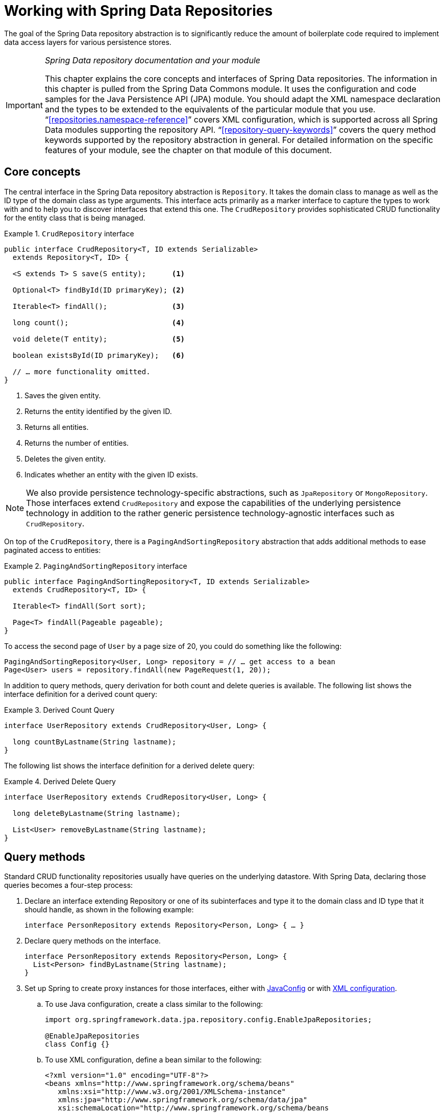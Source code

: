 :spring-framework-docs: http://docs.spring.io/spring/docs/{springVersion}/spring-framework-reference
:spring-framework-javadoc: https://docs.spring.io/spring/docs/{springVersion}/javadoc-api

[[repositories]]
= Working with Spring Data Repositories

The goal of the Spring Data repository abstraction is to significantly reduce the amount of boilerplate code required to implement data access layers for various persistence stores.

[IMPORTANT]
====
_Spring Data repository documentation and your module_

This chapter explains the core concepts and interfaces of Spring Data repositories. The information in this chapter is pulled from the Spring Data Commons module. It uses the configuration and code samples for the Java Persistence API (JPA) module. You should adapt the XML namespace declaration and the types to be extended to the equivalents of the particular module that you use. "`<<repositories.namespace-reference>>`" covers XML configuration, which is supported across all Spring Data modules supporting the repository API. "`<<repository-query-keywords>>`" covers the query method keywords supported by the repository abstraction in general. For detailed information on the specific features of your module, see the chapter on that module of this document.
====

[[repositories.core-concepts]]
== Core concepts
The central interface in the Spring Data repository abstraction is `Repository`. It takes the domain class to manage as well as the ID type of the domain class as type arguments. This interface acts primarily as a marker interface to capture the types to work with and to help you to discover interfaces that extend this one. The `CrudRepository` provides sophisticated CRUD functionality for the entity class that is being managed.

[[repositories.repository]]
.`CrudRepository` interface
====
[source, java]
----
public interface CrudRepository<T, ID extends Serializable>
  extends Repository<T, ID> {

  <S extends T> S save(S entity);      <1>

  Optional<T> findById(ID primaryKey); <2>

  Iterable<T> findAll();               <3>

  long count();                        <4>

  void delete(T entity);               <5>

  boolean existsById(ID primaryKey);   <6>

  // … more functionality omitted.
}
----
<1> Saves the given entity.
<2> Returns the entity identified by the given ID.
<3> Returns all entities.
<4> Returns the number of entities.
<5> Deletes the given entity.
<6> Indicates whether an entity with the given ID exists.
====

NOTE: We also provide persistence technology-specific abstractions, such as `JpaRepository` or `MongoRepository`. Those interfaces extend `CrudRepository` and expose the capabilities of the underlying persistence technology in addition to the rather generic persistence technology-agnostic interfaces such as `CrudRepository`.

On top of the `CrudRepository`, there is a `PagingAndSortingRepository` abstraction that adds additional methods to ease paginated access to entities:

.`PagingAndSortingRepository` interface
====
[source, java]
----
public interface PagingAndSortingRepository<T, ID extends Serializable>
  extends CrudRepository<T, ID> {

  Iterable<T> findAll(Sort sort);

  Page<T> findAll(Pageable pageable);
}
----
====

To access the second page of `User` by a page size of 20, you could do something like the following:

[source, java]
----
PagingAndSortingRepository<User, Long> repository = // … get access to a bean
Page<User> users = repository.findAll(new PageRequest(1, 20));
----

In addition to query methods, query derivation for both count and delete queries is available. The following list shows the interface definition for a derived count query:

.Derived Count Query
====
[source, java]
----
interface UserRepository extends CrudRepository<User, Long> {

  long countByLastname(String lastname);
}
----
====

The following list shows the interface definition for a derived delete query:

.Derived Delete Query
====
[source, java]
----
interface UserRepository extends CrudRepository<User, Long> {

  long deleteByLastname(String lastname);

  List<User> removeByLastname(String lastname);
}
----
====

[[repositories.query-methods]]
== Query methods

Standard CRUD functionality repositories usually have queries on the underlying datastore. With Spring Data, declaring those queries becomes a four-step process:

. Declare an interface extending Repository or one of its subinterfaces and type it to the domain class and ID type that it should handle, as shown in the following example:
+

[source, java]
----
interface PersonRepository extends Repository<Person, Long> { … }
----

. Declare query methods on the interface.
+

[source, java]
----
interface PersonRepository extends Repository<Person, Long> {
  List<Person> findByLastname(String lastname);
}
----

. Set up Spring to create proxy instances for those interfaces, either with <<repositories.create-instances.java-config,JavaConfig>> or with <<repositories.create-instances,XML configuration>>.

.. To use Java configuration, create a class similar to the following:
+

[source, java]
----
import org.springframework.data.jpa.repository.config.EnableJpaRepositories;

@EnableJpaRepositories
class Config {}
----


.. To use XML configuration, define a bean similar to the following:
+

[source, xml]
----
<?xml version="1.0" encoding="UTF-8"?>
<beans xmlns="http://www.springframework.org/schema/beans"
   xmlns:xsi="http://www.w3.org/2001/XMLSchema-instance"
   xmlns:jpa="http://www.springframework.org/schema/data/jpa"
   xsi:schemaLocation="http://www.springframework.org/schema/beans
     http://www.springframework.org/schema/beans/spring-beans.xsd
     http://www.springframework.org/schema/data/jpa
     http://www.springframework.org/schema/data/jpa/spring-jpa.xsd">

   <jpa:repositories base-package="com.acme.repositories"/>

</beans>
----

+
The JPA namespace is used in this example. If you use the repository abstraction for any other store, you need to change this to the appropriate namespace declaration of your store module. In other words, you should exchange `jpa` in favor of, for example, `mongodb`.
+
Also, note that the JavaConfig variant does not configure a package explicitly, because the package of the annotated class is used by default. To customize the package to scan, use one of the `basePackage…` attributes of the data-store-specific repository's `@Enable…`-annotation.

. Inject the repository instance and use it, as shown in the following example:
+

[source, java]
----
class SomeClient {

  private final PersonRepository repository;

  SomeClient(PersonRepository repository) {
    this.repository = repository;
  }

  void doSomething() {
    List<Person> persons = repository.findByLastname("Matthews");
  }
}
----

The sections that follow explain each step in detail:

* <<repositories.definition>>
* <<repositories.query-methods.details>>
* <<repositories.create-instances>>
* <<repositories.custom-implementations>>

[[repositories.definition]]
== Defining Repository Interfaces

First, define a domain class-specific repository interface. The interface must extend `Repository` and be typed to the domain class and an ID type. If you want to expose CRUD methods for that domain type, extend `CrudRepository` instead of `Repository`.

[[repositories.definition-tuning]]
=== Fine-tuning Repository Definition

Typically, your repository interface extends `Repository`, `CrudRepository`, or `PagingAndSortingRepository`. Alternatively, if you do not want to extend Spring Data interfaces, you can also annotate your repository interface with `@RepositoryDefinition`. Extending `CrudRepository` exposes a complete set of methods to manipulate your entities. If you prefer to be selective about the methods being exposed, copy the methods you want to expose from `CrudRepository` into your domain repository.

NOTE: Doing so lets you define your own abstractions on top of the provided Spring Data Repositories functionality.

The following example shows how to selectively expose CRUD methods (`findById` and `save`, in this case):

.Selectively exposing CRUD methods
====
[source, java]
----
@NoRepositoryBean
interface MyBaseRepository<T, ID extends Serializable> extends Repository<T, ID> {

  Optional<T> findById(ID id);

  <S extends T> S save(S entity);
}

interface UserRepository extends MyBaseRepository<User, Long> {
  User findByEmailAddress(EmailAddress emailAddress);
}
----
====

In the prior example, you defined a common base interface for all your domain repositories and exposed `findById(…)` as well as `save(…)`.These methods are routed into the base repository implementation of the store of your choice provided by Spring Data (for example, if you use JPA, the implementation is `SimpleJpaRepository`), because they match the method signatures in `CrudRepository`. So the `UserRepository` can now save users, find individual users by ID, and trigger a query to find `Users` by email address.

NOTE: The intermediate repository interface is annotated with `@NoRepositoryBean`. Make sure you add that annotation to all repository interfaces for which Spring Data should not create instances at runtime.

[[repositories.nullability]]
=== Null Handling of Repository Methods

As of Spring Data 2.0, repository CRUD methods that return an individual aggregate instance use Java 8's `Optional` to indicate the potential absence of a value.
Besides that, Spring Data supports returning the following wrapper types on query methods:

* `com.google.common.base.Optional`
* `scala.Option`
* `io.vavr.control.Option`
* `javaslang.control.Option` (deprecated as `javaslang` is deprecated)

Alternatively, query methods can choose not to use a wrapper type at all.
The absence of a query result is then indicated by returning `null`.
Repository methods returning collections, collection alternatives, wrappers, and streams are guaranteed never to return `null` but rather the corresponding empty representation.
See "`<<repository-query-return-types>>`" for details.

[[repositories.nullability.annotations]]
==== Nullability Annotations

You can express nullability constraints for repository methods by using link:{spring-framework-docs}/core.html#null-safety[Spring Framework's nullability annotations].
They provide a tooling-friendly approach and opt-in `null` checks during runtime, as follows:

* {spring-framework-javadoc}/org/springframework/lang/NonNullApi.html[`@NonNullApi`]: Used on the package level to declare that the default behavior for parameters and return values is to not accept or produce `null` values.
* {spring-framework-javadoc}/org/springframework/lang/NonNull.html[`@NonNull`]: Used on a parameter or return value that must not be `null`
 (not needed on a parameter and return value where `@NonNullApi` applies).
* {spring-framework-javadoc}/org/springframework/lang/Nullable.html[`@Nullable`]: Used on a parameter or return value that can be `null`.

Spring annotations are meta-annotated with https://jcp.org/en/jsr/detail?id=305[JSR 305] annotations (a dormant but widely spread JSR). JSR 305 meta-annotations let tooling vendors such as https://www.jetbrains.com/help/idea/nullable-and-notnull-annotations.html[IDEA], http://help.eclipse.org/oxygen/index.jsp?topic=/org.eclipse.jdt.doc.user/tasks/task-using_external_null_annotations.htm[Eclipse], and link:https://kotlinlang.org/docs/reference/java-interop.html#null-safety-and-platform-types[Kotlin] provide null-safety support in a generic way, without having to hard-code support for Spring annotations.
To enable runtime checking of nullability constraints for query methods, you need to activate non-nullability on the package level by using Spring’s `@NonNullApi` in `package-info.java`, as shown in the following example:

.Declaring Non-nullability in `package-info.java`
====
[source, java]
----
@org.springframework.lang.NonNullApi
package com.acme;
----
====

Once non-null defaulting is in place, repository query method invocations get validated at runtime for nullability constraints.
if a query execution result violates the defined constraint, an exception is thrown. This happens when the method would return `null` but is declared as non-nullable (the default with the annotation defined on the package the repository resides in).
If you want to opt-in to nullable results again, selectively use `@Nullable` on individual methods.
Using the result wrapper types mentioned at the start of this section continues to work as expected: An empty result is translated into the value that represents absence.

The following example shows a number of the techniques just described:

.Using different nullability constraints
====
[source, java]
----
package com.acme;                                                       <1>

import org.springframework.lang.Nullable;

interface UserRepository extends Repository<User, Long> {

  User getByEmailAddress(EmailAddress emailAddress);                    <2>

  @Nullable
  User findByEmailAddress(@Nullable EmailAddress emailAdress);          <3>

  Optional<User> findOptionalByEmailAddress(EmailAddress emailAddress); <4>
}
----
<1> The repository resides in a package (or sub-package) for which we have defined non-null behavior.
<2> Throws an `EmptyResultDataAccessException` when the query executed does not produce a result. Throws an `IllegalArgumentException` when the `emailAddress` handed to the method is `null`.
<3> Returns `null` when the query executed does not produce a result. Also accepts `null` as the value for `emailAddress`.
<4> Returns `Optional.empty()` when the query executed does not produce a result. Throws an `IllegalArgumentException` when the `emailAddress` handed to the method is `null`.
====

[[repositories.nullability.kotlin]]
==== Nullability in Kotlin-based Repositories

Kotlin has the definition of https://kotlinlang.org/docs/reference/null-safety.html[nullability constraints] baked into the language.
Kotlin code compiles to bytecode, which does not express nullability constraints through method signatures but rather through compiled-in metadata. Make sure to include the `kotlin-reflect` JAR in your project to enable introspection of Kotlin's nullability constraints.
Spring Data repositories use the language mechanism to define those constraints to apply the same runtime checks, as follows:

.Using nullability constraints on Kotlin repositories
====
[source, kotlin]
----
interface UserRepository : Repository<User, String> {

  fun findByUsername(username: String): User     <1>

  fun findByFirstname(firstname: String?): User? <2>
}
----
<1> The method defines both the parameter and the result as non-nullable (the Kotlin default). The Kotlin compiler rejects method invocations that pass `null` to the method. If the query execution yields an empty result, an `EmptyResultDataAccessException` is thrown.
<2> This method accepts `null` for the `firstname` parameter and returns `null` if the query execution does not produce a result.
====

[[repositories.multiple-modules]]
=== Using Repositories with Multiple Spring Data Modules

Using a unique Spring Data module in your application makes things simple, because all repository interfaces in the defined scope are bound to the Spring Data module. Sometimes, applications require using more than one Spring Data module. In such cases, a repository definition must distinguish between persistence technologies. When it detects multiple repository factories on the class path, Spring Data enters strict repository configuration mode. Strict configuration uses details on the repository or the domain class to decide about Spring Data module binding for a repository definition:

1. If the repository definition <<repositories.multiple-modules.types,extends the module-specific repository>>, then it is a valid candidate for the particular Spring Data module.
2. If the domain class is <<repositories.multiple-modules.annotations,annotated with the module-specific type annotation>>, then it is a valid candidate for the particular Spring Data module. Spring Data modules accept either third-party annotations (such as JPA's `@Entity`) or provide their own annotations (such as `@Document` for Spring Data MongoDB and Spring Data Elasticsearch).

The following example shows a repository that uses module-specific interfaces (JPA in this case):

[[repositories.multiple-modules.types]]
.Repository definitions using module-specific interfaces
====
[source, java]
----
interface MyRepository extends JpaRepository<User, Long> { }

@NoRepositoryBean
interface MyBaseRepository<T, ID extends Serializable> extends JpaRepository<T, ID> {
  …
}

interface UserRepository extends MyBaseRepository<User, Long> {
  …
}
----
`MyRepository` and `UserRepository` extend `JpaRepository` in their type hierarchy. They are valid candidates for the Spring Data JPA module.
====

The following example shows a repository that uses generic interfaces:

.Repository definitions using generic interfaces
====
[source, java]
----
interface AmbiguousRepository extends Repository<User, Long> {
 …
}

@NoRepositoryBean
interface MyBaseRepository<T, ID extends Serializable> extends CrudRepository<T, ID> {
  …
}

interface AmbiguousUserRepository extends MyBaseRepository<User, Long> {
  …
}
----
`AmbiguousRepository` and `AmbiguousUserRepository` extend only `Repository` and `CrudRepository` in their type hierarchy. While this is perfectly fine when using a unique Spring Data module, multiple modules cannot distinguish to which particular Spring Data these repositories should be bound.
====

The following example shows a repository that uses domain classes with annotations:

[[repositories.multiple-modules.annotations]]
.Repository definitions using domain classes with annotations
====
[source, java]
----
interface PersonRepository extends Repository<Person, Long> {
 …
}

@Entity
class Person {
  …
}

interface UserRepository extends Repository<User, Long> {
 …
}

@Document
class User {
  …
}
----
`PersonRepository` references `Person`, which is annotated with the JPA `@Entity` annotation, so this repository clearly belongs to Spring Data JPA. `UserRepository` references `User`, which is annotated with Spring Data MongoDB's `@Document` annotation.
====

The following bad example shows a repository that uses domain classes with mixed annotations:

.Repository definitions using domain classes with mixed annotations
====
[source, java]
----
interface JpaPersonRepository extends Repository<Person, Long> {
 …
}

interface MongoDBPersonRepository extends Repository<Person, Long> {
 …
}

@Entity
@Document
class Person {
  …
}
----
This example shows a domain class using both JPA and Spring Data MongoDB annotations. It defines two repositories, `JpaPersonRepository` and `MongoDBPersonRepository`. One is intended for JPA and the other for MongoDB usage. Spring Data is no longer able to tell the repositories apart, which leads to undefined behavior.
====

<<repositories.multiple-modules.types,Repository type details>> and <<repositories.multiple-modules.annotations,distinguishing domain class annotations>> are used for strict repository configuration to identify repository candidates for a particular Spring Data module. Using multiple persistence technology-specific annotations on the same domain type is possible and enables reuse of domain types across multiple persistence technologies. However, Spring Data can then no longer determine a unique module with which to bind the repository.

The last way to distinguish repositories is by scoping repository base packages. Base packages define the starting points for scanning for repository interface definitions, which implies having repository definitions located in the appropriate packages. By default, annotation-driven configuration uses the package of the configuration class. The <<repositories.create-instances.spring,base package in XML-based configuration>> is mandatory.

The following example shows annotation-driven configuration of base packages:

.Annotation-driven configuration of base packages
====
[source, java]
----
@EnableJpaRepositories(basePackages = "com.acme.repositories.jpa")
@EnableMongoRepositories(basePackages = "com.acme.repositories.mongo")
interface Configuration { }
----
====

[[repositories.query-methods.details]]
== Defining Query Methods

The repository proxy has two ways to derive a store-specific query from the method name:

* By deriving the query from the method name directly.
* By using a manually defined query.

Available options depend on the actual store. However, there must be a strategy that decides what actual query is created. The next section describes the available options.

[[repositories.query-methods.query-lookup-strategies]]
=== Query Lookup Strategies

The following strategies are available for the repository infrastructure to resolve the query. With XML configuration, you can configure the strategy at the namespace through the `query-lookup-strategy` attribute. For Java configuration, you can use the `queryLookupStrategy` attribute of the `Enable${store}Repositories` annotation. Some strategies may not be supported for particular datastores.

- `CREATE` attempts to construct a store-specific query from the query method name. The general approach is to remove a given set of well known prefixes from the method name and parse the rest of the method. You can read more about query construction in "`<<repositories.query-methods.query-creation>>`".

- `USE_DECLARED_QUERY` tries to find a declared query and throws an exception if cannot find one. The query can be defined by an annotation somewhere or declared by other means. Consult the documentation of the specific store to find available options for that store. If the repository infrastructure does not find a declared query for the method at bootstrap time, it fails.

- `CREATE_IF_NOT_FOUND` (default) combines `CREATE` and `USE_DECLARED_QUERY`. It looks up a declared query first, and, if no declared query is found, it creates a custom method name-based query. This is the default lookup strategy and, thus, is used if you do not configure anything explicitly. It allows quick query definition by method names but also custom-tuning of these queries by introducing declared queries as needed.

[[repositories.query-methods.query-creation]]
=== Query Creation

The query builder mechanism built into Spring Data repository infrastructure is useful for building constraining queries over entities of the repository. The mechanism strips the prefixes `find…By`, `read…By`, `query…By`, `count…By`, and `get…By` from the method and starts parsing the rest of it. The introducing clause can contain further expressions, such as a `Distinct` to set a distinct flag on the query to be created. However, the first `By` acts as delimiter to indicate the start of the actual criteria. At a very basic level, you can define conditions on entity properties and concatenate them with `And` and `Or`. The following example shows how to create a number of queries:

.Query creation from method names
====
[source, java]
----
interface PersonRepository extends Repository<User, Long> {

  List<Person> findByEmailAddressAndLastname(EmailAddress emailAddress, String lastname);

  // Enables the distinct flag for the query
  List<Person> findDistinctPeopleByLastnameOrFirstname(String lastname, String firstname);
  List<Person> findPeopleDistinctByLastnameOrFirstname(String lastname, String firstname);

  // Enabling ignoring case for an individual property
  List<Person> findByLastnameIgnoreCase(String lastname);
  // Enabling ignoring case for all suitable properties
  List<Person> findByLastnameAndFirstnameAllIgnoreCase(String lastname, String firstname);

  // Enabling static ORDER BY for a query
  List<Person> findByLastnameOrderByFirstnameAsc(String lastname);
  List<Person> findByLastnameOrderByFirstnameDesc(String lastname);
}
----
====

The actual result of parsing the method depends on the persistence store for which you create the query. However, there are some general things to notice:

- The expressions are usually property traversals combined with operators that can be concatenated. You can combine property expressions with `AND` and `OR`. You also get support for operators such as `Between`, `LessThan`, `GreaterThan`, and `Like` for the property expressions. The supported operators can vary by datastore, so consult the appropriate part of your reference documentation.

- The method parser supports setting an `IgnoreCase` flag for individual properties (for example, `findByLastnameIgnoreCase(…)`) or for all properties of a type that supports ignoring case (usually `String` instances -- for example, `findByLastnameAndFirstnameAllIgnoreCase(…)`). Whether ignoring cases is supported may vary by store, so consult the relevant sections in the reference documentation for the store-specific query method.

- You can apply static ordering by appending an `OrderBy` clause to the query method that references a property and by providing a sorting direction (`Asc` or `Desc`). To create a query method that supports dynamic sorting, see "`<<repositories.special-parameters>>`".

[[repositories.query-methods.query-property-expressions]]
=== Property Expressions

Property expressions can refer only to a direct property of the managed entity, as shown in the preceding example. At query creation time, you already make sure that the parsed property is a property of the managed domain class. However, you can also define constraints by traversing nested properties. Consider the following method signature:

[source, java]
----
List<Person> findByAddressZipCode(ZipCode zipCode);
----

Assume a `Person` has an `Address` with a `ZipCode`. In that case, the method creates the property traversal `x.address.zipCode`. The resolution algorithm starts by interpreting the entire part (`AddressZipCode`) as the property and checks the domain class for a property with that name (uncapitalized). If the algorithm succeeds, it uses that property. If not, the algorithm splits up the source at the camel case parts from the right side into a head and a tail and tries to find the corresponding property -- in our example, `AddressZip` and `Code`. If the algorithm finds a property with that head, it takes the tail and continues building the tree down from there, splitting the tail up in the way just described. If the first split does not match, the algorithm moves the split point to the left (`Address`, `ZipCode`) and continues.

Although this should work for most cases, it is possible for the algorithm to select the wrong property. Suppose the `Person` class has an `addressZip` property as well. The algorithm would match in the first split round already, choose the wrong property, and fail (as the type of `addressZip` probably has no `code` property).

To resolve this ambiguity you can use `\_` inside your method name to manually define traversal points. So our method name would be as follows:

[source, java]
----
List<Person> findByAddress_ZipCode(ZipCode zipCode);
----

Because we treat the underscore character as a reserved character, we strongly advise following standard Java naming conventions (that is, not using underscores in property names but using camel case instead).

[[repositories.special-parameters]]
=== Special parameter handling
To handle parameters in your query, define method parameters as already seen in the preceding examples. Besides that, the infrastructure recognizes certain specific types like `Pageable` and `Sort`, to apply pagination and sorting to your queries dynamically. The following example demonstrates these features:

.Using `Pageable`, `Slice`, and `Sort` in query methods
====
[source, java]
----
Page<User> findByLastname(String lastname, Pageable pageable);

Slice<User> findByLastname(String lastname, Pageable pageable);

List<User> findByLastname(String lastname, Sort sort);

List<User> findByLastname(String lastname, Pageable pageable);
----
====

The first method lets you pass an `org.springframework.data.domain.Pageable` instance to the query method to dynamically add paging to your statically defined query. A `Page` knows about the total number of elements and pages available. It does so by the infrastructure triggering a count query to calculate the overall number. As this might be expensive (depending on the store used), you can instead return a `Slice`. A `Slice` only knows about whether a next `Slice` is available, which might be sufficient when walking through a larger result set.

Sorting options are handled through the `Pageable` instance, too. If you only need sorting, add an `org.springframework.data.domain.Sort` parameter to your method. As you can see, returning a `List` is also possible. In this case, the additional metadata required to build the actual `Page` instance is not created (which, in turn, means that the additional count query that would have been necessary is not issued). Rather, it restricts the query to look up only the given range of entities.

NOTE: To find out how many pages you get for an entire query, you have to trigger an additional count query. By default, this query is derived from the query you actually trigger.

[[repositories.limit-query-result]]
=== Limiting Query Results

The results of query methods can be limited by using the `first` or `top` keywords, which can be used interchangeably. An optional numeric value can be appended to `top` or `first` to specify the maximum result size to be returned.
If the number is left out, a result size of 1 is assumed. The following example shows how to limit the query size:

.Limiting the result size of a query with `Top` and `First`
====
[source, java]
----
User findFirstByOrderByLastnameAsc();

User findTopByOrderByAgeDesc();

Page<User> queryFirst10ByLastname(String lastname, Pageable pageable);

Slice<User> findTop3ByLastname(String lastname, Pageable pageable);

List<User> findFirst10ByLastname(String lastname, Sort sort);

List<User> findTop10ByLastname(String lastname, Pageable pageable);
----
====

The limiting expressions also support the `Distinct` keyword. Also, for the queries limiting the result set to one instance, wrapping the result into with the `Optional` keyword is supported.

If pagination or slicing is applied to a limiting query pagination (and the calculation of the number of pages available), it is applied within the limited result.

NOTE: Limiting the results in combination with dynamic sorting by using a `Sort` parameter lets you express query methods for the 'K' smallest as well as for the 'K' biggest elements.

[[repositories.query-streaming]]
=== Streaming query results

The results of query methods can be processed incrementally by using a Java 8 `Stream<T>` as return type. Instead of wrapping the query results in a `Stream` data store, specific methods are used to perform the streaming, as shown in the following example:

.Stream the result of a query with Java 8 `Stream<T>`
====
[source, java]
----
@Query("select u from User u")
Stream<User> findAllByCustomQueryAndStream();

Stream<User> readAllByFirstnameNotNull();

@Query("select u from User u")
Stream<User> streamAllPaged(Pageable pageable);
----
====
NOTE: A `Stream` potentially wraps underlying data store-specific resources and must, therefore, be closed after usage. You can either manually close the `Stream` by using the `close()` method or by using a Java 7 `try-with-resources` block, as shown in the following example:

.Working with a `Stream<T>` result in a try-with-resources block
====
[source, java]
----
try (Stream<User> stream = repository.findAllByCustomQueryAndStream()) {
  stream.forEach(…);
}
----
====
NOTE: Not all Spring Data modules currently support `Stream<T>` as a return type.

[[repositories.query-async]]
=== Async query results

Repository queries can be run asynchronously by using link:{spring-framework-docs}/integration.html#scheduling[Spring's asynchronous method execution capability]. This means the method returns immediately upon invocation while the actual query execution occurs in a task that has been submitted to a Spring `TaskExecutor`. The following example shows a number of asynchronous queries:

====
[source, java]
----
@Async
Future<User> findByFirstname(String firstname);               <1>

@Async
CompletableFuture<User> findOneByFirstname(String firstname); <2>

@Async
ListenableFuture<User> findOneByLastname(String lastname);    <3>
----
<1> Use `java.util.concurrent.Future` as the return type.
<2> Use a Java 8 `java.util.concurrent.CompletableFuture` as the return type.
<3> Use a `org.springframework.util.concurrent.ListenableFuture` as the return type.
====

[[repositories.create-instances]]
== Creating Repository Instances
In this section, you create instances and bean definitions for the defined repository interfaces. One way to do so is by using the Spring namespace that is shipped with each Spring Data module that supports the repository mechanism, although we generally recommend using Java configuration.

[[repositories.create-instances.spring]]
=== XML configuration
Each Spring Data module includes a `repositories` element that lets you define a base package that Spring scans for you, as shown in the following example:

.Enabling Spring Data repositories via XML
====
[source, xml]
----
<?xml version="1.0" encoding="UTF-8"?>
<beans:beans xmlns:beans="http://www.springframework.org/schema/beans"
  xmlns:xsi="http://www.w3.org/2001/XMLSchema-instance"
  xmlns="http://www.springframework.org/schema/data/jpa"
  xsi:schemaLocation="http://www.springframework.org/schema/beans
    http://www.springframework.org/schema/beans/spring-beans.xsd
    http://www.springframework.org/schema/data/jpa
    http://www.springframework.org/schema/data/jpa/spring-jpa.xsd">

  <repositories base-package="com.acme.repositories" />

</beans:beans>
----
====

In the preceding example, Spring is instructed to scan `com.acme.repositories` and all its sub-packages for interfaces extending `Repository` or one of its sub-interfaces. For each interface found, the infrastructure registers the persistence technology-specific `FactoryBean` to create the appropriate proxies that handle invocations of the query methods. Each bean is registered under a bean name that is derived from the interface name, so an interface of `UserRepository` would be registered under `userRepository`. The `base-package` attribute allows wildcards so that you can define a pattern of scanned packages.

==== Using filters
By default, the infrastructure picks up every interface extending the persistence technology-specific `Repository` sub-interface located under the configured base package and creates a bean instance for it. However, you might want more fine-grained control over which interfaces have bean instances created for them. To do so, use `<include-filter />` and `<exclude-filter />` elements inside the `<repositories />` element. The semantics are exactly equivalent to the elements in Spring's context namespace. For details, see the link:{spring-framework-docs}/core.html#beans-scanning-filters[Spring reference documentation] for these elements.

For example, to exclude certain interfaces from instantiation as repository beans, you could use the following configuration:

.Using exclude-filter element
====
[source, xml]
----
<repositories base-package="com.acme.repositories">
  <context:exclude-filter type="regex" expression=".*SomeRepository" />
</repositories>
----
====

The preceding example excludes all interfaces ending in `SomeRepository` from being instantiated.

[[repositories.create-instances.java-config]]
=== JavaConfig
The repository infrastructure can also be triggered by using a store-specific `@Enable${store}Repositories` annotation on a JavaConfig class. For an introduction into Java-based configuration of the Spring container, see link:{spring-framework-docs}/core.html#beans-java[JavaConfig in the Spring reference documentation].

A sample configuration to enable Spring Data repositories resembles the following:

.Sample annotation based repository configuration
====
[source, java]
----
@Configuration
@EnableJpaRepositories("com.acme.repositories")
class ApplicationConfiguration {

  @Bean
  EntityManagerFactory entityManagerFactory() {
    // …
  }
}
----
====

NOTE: The preceding example uses the JPA-specific annotation, which you would change according to the store module you actually use. The same applies to the definition of the `EntityManagerFactory` bean. See the sections covering the store-specific configuration.

[[repositories.create-instances.standalone]]
=== Standalone usage
You can also use the repository infrastructure outside of a Spring container -- for example, in CDI environments. You still need some Spring libraries in your classpath, but, generally, you can set up repositories programmatically as well. The Spring Data modules that provide repository support ship a persistence technology-specific `RepositoryFactory` that you can use as follows:

.Standalone usage of repository factory
====
[source, java]
----
RepositoryFactorySupport factory = … // Instantiate factory here
UserRepository repository = factory.getRepository(UserRepository.class);
----
====

[[repositories.custom-implementations]]
== Custom Implementations for Spring Data Repositories
This section covers repository customization and how fragments form a composite repository.

When a query method requires a different behavior or cannot be implemented by query derivation, then it is necessary to provide a custom implementation. Spring Data repositories let you provide custom repository code and integrate it with generic CRUD abstraction and query method functionality.

[[repositories.single-repository-behavior]]
=== Customizing Individual Repositories
To enrich a repository with custom functionality, you must first define a fragment interface and an implementation for the custom functionality, as shown in the following example:

.Interface for custom repository functionality
====
[source, java]
----
interface CustomizedUserRepository {
  void someCustomMethod(User user);
}
----
====

Then you can let your repository interface additionally extend from the fragment interface, as shown in the following example:

.Implementation of custom repository functionality
====
[source, java]
----
class CustomizedUserRepositoryImpl implements CustomizedUserRepository {

  public void someCustomMethod(User user) {
    // Your custom implementation
  }
}
----
====

NOTE: The most important part of the class name that corresponds to the fragment interface is the `Impl` postfix.

The implementation itself does not depend on Spring Data and can be a regular Spring bean. Consequently, you can use standard dependency injection behavior to inject references to other beans (such as a `JdbcTemplate`), take part in aspects, and so on.

You can let your repository interface extend the fragment interface, as shown in the following example:

.Changes to your repository interface
====
[source, java]
----
interface UserRepository extends CrudRepository<User, Long>, CustomizedUserRepository {

  // Declare query methods here
}
----
====

Extending the fragment interface with your repository interface combines the CRUD and custom functionality and makes it available to clients.

Spring Data repositories are implemented by using fragments that form a repository composition. Fragments are the base repository, functional aspects (such as <<core.extensions.querydsl,QueryDsl>>), and custom interfaces along with their implementation. Each time you add an interface to your repository interface, you enhance the composition by adding a fragment. The base repository and repository aspect implementations are provided by each Spring Data module.

The following example shows custom interfaces and their implementations:

.Fragments with their implementations
====
[source, java]
----
interface HumanRepository {
  void someHumanMethod(User user);
}

class HumanRepositoryImpl implements HumanRepository {

  public void someHumanMethod(User user) {
    // Your custom implementation
  }
}

interface EmployeeRepository {

  void someEmployeeMethod(User user);

  User anotherEmployeeMethod(User user);
}

class ContactRepositoryImpl implements ContactRepository {

  public void someContactMethod(User user) {
    // Your custom implementation
  }

  public User anotherContactMethod(User user) {
    // Your custom implementation
  }
}
----
====

// TODO Did you mean to have EmployeeRepositoryImpl after EmployeeRepository? ContactRepositoryImpl comes as a surprise.

The following example shows the interface for a custom repository that extends `CrudRepository`:

.Changes to your repository interface
====
[source, java]
----
interface UserRepository extends CrudRepository<User, Long>, HumanRepository, ContactRepository {

  // Declare query methods here
}
----
====

Repositories may be composed of multiple custom implementations that are imported in the order of their declaration. Custom implementations have a higher priority than the base implementation and repository aspects. This ordering lets you override base repository and aspect methods and resolves ambiguity if two fragments contribute the same method signature. Repository fragments are not limited to use in a single repository interface. Multiple repositories may use a fragment interface, letting you reuse customizations across different repositories.

The following example shows a repository fragment and its implementation:

.Fragments overriding `save(…)`
====
[source, java]
----
interface CustomizedSave<T> {
  <S extends T> S save(S entity);
}

class CustomizedSaveImpl<T> implements CustomizedSave<T> {

  public <S extends T> S save(S entity) {
    // Your custom implementation
  }
}
----
====

The following example shows a repository that uses the preceding repository fragment:

.Customized repository interfaces
====
[source, java]
----
interface UserRepository extends CrudRepository<User, Long>, CustomizedSave<User> {
}

interface PersonRepository extends CrudRepository<Person, Long>, CustomizedSave<Person> {
}
----
====

==== Configuration
If you use namespace configuration, the repository infrastructure tries to autodetect custom implementation fragments by scanning for classes below the package in which it found a repository. These classes need to follow the naming convention of appending the namespace element's `repository-impl-postfix` attribute to the fragment interface name. This postfix defaults to `Impl`. The following example shows a repository that uses the default postfix and a repository that sets a custom value for the postfix:

.Configuration example
====
[source, xml]
----
<repositories base-package="com.acme.repository" />

<repositories base-package="com.acme.repository" repository-impl-postfix="MyPostfix" />
----
====

The first configuration in the preceding example tries to look up a class called `com.acme.repository.CustomizedUserRepositoryImpl` to act as a custom repository implementation. The second example tries to lookup `com.acme.repository.CustomizedUserRepositoryMyPostfix`.

[[repositories.single-repository-behaviour.ambiguity]]
===== Resolution of Ambiguity

If multiple implementations with matching class names are found in different packages, Spring Data uses the bean names to identify which one to use.

Given the following two custom implementations for the `CustomizedUserRepository` shown earlier, the first implementation is used.
Its bean name is `customizedUserRepositoryImpl`, which matches that of the fragment interface (`CustomizedUserRepository`) plus the postfix `Impl`.

.Resolution of amibiguous implementations
====
[source, java]
----
package com.acme.impl.one;

class CustomizedUserRepositoryImpl implements CustomizedUserRepository {

  // Your custom implementation
}
----
[source, java]
----
package com.acme.impl.two;

@Component("specialCustomImpl")
class CustomizedUserRepositoryImpl implements CustomizedUserRepository {

  // Your custom implementation
}
----
====

If you annotate the `UserRepository` interface with `@Component("specialCustom")`, the bean name plus `Impl` then matches the one defined for the repository implementation in `com.acme.impl.two`, and it is used instead of the first one.

[[repositories.manual-wiring]]
===== Manual Wiring

If your custom implementation uses annotation-based configuration and autowiring only, the preceding approach shown works well, because it is treated as any other Spring bean. If your implementation fragment bean needs special wiring, you can declare the bean and name it according to the conventions described in the <<repositories.single-repository-behaviour.ambiguity,preceding section>>. The infrastructure then refers to the manually defined bean definition by name instead of creating one itself. The following example shows how to manually wire a custom implementation:

.Manual wiring of custom implementations
====
[source, xml]
----
<repositories base-package="com.acme.repository" />

<beans:bean id="userRepositoryImpl" class="…">
  <!-- further configuration -->
</beans:bean>
----
====

[[repositories.customize-base-repository]]
=== Customize the Base Repository

The approach described in the <<repositories.manual-wiring,preceding section>> requires customization of each repository interfaces when you want to customize the base repository behavior so that all repositories are affected. To instead change behavior for all repositories, you can create an implementation that extends the persistence technology-specific repository base class. This class then acts as a custom base class for the repository proxies, as shown in the following example:

.Custom repository base class
====
[source, java]
----
class MyRepositoryImpl<T, ID extends Serializable>
  extends SimpleJpaRepository<T, ID> {

  private final EntityManager entityManager;

  MyRepositoryImpl(JpaEntityInformation entityInformation,
                          EntityManager entityManager) {
    super(entityInformation, entityManager);

    // Keep the EntityManager around to used from the newly introduced methods.
    this.entityManager = entityManager;
  }

  @Transactional
  public <S extends T> S save(S entity) {
    // implementation goes here
  }
}
----
====

CAUTION: The class needs to have a constructor of the super class which the store-specific repository factory implementation uses. If the repository base class has multiple constructors, override the one taking an `EntityInformation` plus a store specific infrastructure object (such as an `EntityManager` or a template class).

The final step is to make the Spring Data infrastructure aware of the customized repository base class. In Java configuration, you can do so by using the `repositoryBaseClass` attribute of the `@Enable…Repositories` annotation, as shown in the following example:

.Configuring a custom repository base class using JavaConfig
====
[source, java]
----
@Configuration
@EnableJpaRepositories(repositoryBaseClass = MyRepositoryImpl.class)
class ApplicationConfiguration { … }
----
====

A corresponding attribute is available in the XML namespace, as shown in the following example:

.Configuring a custom repository base class using XML
====
[source, xml]
----
<repositories base-package="com.acme.repository"
     base-class="….MyRepositoryImpl" />
----
====

[[core.domain-events]]
== Publishing Events from Aggregate Roots

Entities managed by repositories are aggregate roots.
In a Domain-Driven Design application, these aggregate roots usually publish domain events.
Spring Data provides an annotation called `@DomainEvents` that you can use on a method of your aggregate root to make that publication as easy as possible, as shown in the following example:

.Exposing domain events from an aggregate root
====
[source, java]
----
class AnAggregateRoot {

    @DomainEvents <1>
    Collection<Object> domainEvents() {
        // … return events you want to get published here
    }

    @AfterDomainEventPublication <2>
    void callbackMethod() {
       // … potentially clean up domain events list
    }
}
----
<1> The method using `@DomainEvents` can return either a single event instance or a collection of events. It must not take any arguments.
<2> After all events have been published, we have a method annotated with `@AfterDomainEventPublication`. It can be used to potentially clean the list of events to be published (among other uses).
====

The methods are called every time one of a Spring Data repository's `save(…)` methods is called.

[[core.extensions]]
== Spring Data Extensions

This section documents a set of Spring Data extensions that enable Spring Data usage in a variety of contexts. Currently, most of the integration is targeted towards Spring MVC.

[[core.extensions.querydsl]]
=== Querydsl Extension

http://www.querydsl.com/[Querydsl] is a framework that enables the construction of statically typed SQL-like queries through its fluent API.

Several Spring Data modules offer integration with Querydsl through `QuerydslPredicateExecutor`, as shown in the following example:

.QuerydslPredicateExecutor interface
====
[source, java]
----
public interface QuerydslPredicateExecutor<T> {

  Optional<T> findById(Predicate predicate);  <1>

  Iterable<T> findAll(Predicate predicate);   <2>

  long count(Predicate predicate);            <3>

  boolean exists(Predicate predicate);        <4>

  // … more functionality omitted.
}
----
<1> Finds and returns a single entity matching the `Predicate`.
<2> Finds and returns all entities matching the `Predicate`.
<3> Returns the number of entities matching the `Predicate`.
<4> Returns whether an entity that matches the `Predicate` exists.
====

To make use of Querydsl support, extend `QuerydslPredicateExecutor` on your repository interface, as shown in the following example

.Querydsl integration on repositories
====
[source, java]
----
interface UserRepository extends CrudRepository<User, Long>, QuerydslPredicateExecutor<User> {

}
----
====

The preceding example lets you write typesafe queries using Querydsl `Predicate` instances, as shown in the following example:

[source, java]
----
Predicate predicate = user.firstname.equalsIgnoreCase("dave")
	.and(user.lastname.startsWithIgnoreCase("mathews"));

userRepository.findAll(predicate);
----

[[core.web]]
=== Web support

NOTE: This section contains the documentation for the Spring Data web support as it is implemented in the current (and later) versions of Spring Data Commons. As the newly introduced support changes many things, we kept the documentation of the former behavior in <<web.legacy>>.

Spring Data modules that support the repository programming model ship with a variety of web support. The web related components require Spring MVC JARs to be on the classpath. Some of them even provide integration with https://github.com/SpringSource/spring-hateoas[Spring HATEOAS]. In general, the integration support is enabled by using the `@EnableSpringDataWebSupport` annotation in your JavaConfig configuration class, as shown in the following example:

.Enabling Spring Data web support
====
[source, java]
----
@Configuration
@EnableWebMvc
@EnableSpringDataWebSupport
class WebConfiguration {}
----
====

The `@EnableSpringDataWebSupport` annotation registers a few components we will discuss in a bit. It will also detect Spring HATEOAS on the classpath and register integration components for it as well if present.

Alternatively, if you use XML configuration, register either `SpringDataWebConfiguration` or `HateoasAwareSpringDataWebConfiguration` as Spring beans, as shown in the following example (for `SpringDataWebConfiguration`):

.Enabling Spring Data web support in XML
====
[source, xml]
----
<bean class="org.springframework.data.web.config.SpringDataWebConfiguration" />

<!-- If you use Spring HATEOAS, register this one *instead* of the former -->
<bean class="org.springframework.data.web.config.HateoasAwareSpringDataWebConfiguration" />
----
====

[[core.web.basic]]
==== Basic Web Support
The configuration shown in the <<core.web,previous section>> registers a few basic components:

- A <<core.web.basic.domain-class-converter>> to let Spring MVC resolve instances of repository-managed domain classes from request parameters or path variables.
- <<core.web.basic.paging-and-sorting,`HandlerMethodArgumentResolver`>> implementations to let Spring MVC resolve `Pageable` and `Sort` instances from request parameters.

[[core.web.basic.domain-class-converter]]
===== `DomainClassConverter`
The `DomainClassConverter` lets you use domain types in your Spring MVC controller method signatures directly, so that you need not manually lookup the instances through the repository, as shown in the following example:

.A Spring MVC controller using domain types in method signatures
====
[source, java]
----
@Controller
@RequestMapping("/users")
class UserController {

  @RequestMapping("/{id}")
  String showUserForm(@PathVariable("id") User user, Model model) {

    model.addAttribute("user", user);
    return "userForm";
  }
}
----
====

As you can see, the method receives a `User` instance directly, and no further lookup is necessary. The instance can be resolved by letting Spring MVC convert the path variable into the `id` type of the domain class first and eventually access the instance through calling `findById(…)` on the repository instance registered for the domain type.

NOTE: Currently, the repository has to implement `CrudRepository` to be eligible to be discovered for conversion.

[[core.web.basic.paging-and-sorting]]
===== HandlerMethodArgumentResolvers for Pageable and Sort
The configuration snippet shown in the <<core.web.basic.domain-class-converter,previous section>> also registers a `PageableHandlerMethodArgumentResolver` as well as an instance of `SortHandlerMethodArgumentResolver`. The registration enables `Pageable` and `Sort` as valid controller method arguments, as shown in the following example:

.Using Pageable as controller method argument
====
[source, java]
----
@Controller
@RequestMapping("/users")
class UserController {

  private final UserRepository repository;

  UserController(UserRepository repository) {
    this.repository = repository;
  }

  @RequestMapping
  String showUsers(Model model, Pageable pageable) {

    model.addAttribute("users", repository.findAll(pageable));
    return "users";
  }
}
----
====

The preceding method signature causes Spring MVC try to derive a `Pageable` instance from the request parameters by using the following default configuration:

.Request parameters evaluated for `Pageable` instances
[options = "autowidth"]
|===============
|`page`|Page you want to retrieve. 0-indexed and defaults to 0.
|`size`|Size of the page you want to retrieve. Defaults to 20.
|`sort`|Properties that should be sorted by in the format `property,property(,ASC\|DESC)`. Default sort direction is ascending. Use multiple `sort` parameters if you want to switch directions -- for example, `?sort=firstname&sort=lastname,asc`.
|===============

To customize this behavior, register a bean implementing the `PageableHandlerMethodArgumentResolverCustomizer` interface or the `SortHandlerMethodArgumentResolverCustomizer` interface, respectively. Its `customize()` method gets called, letting you change settings, as shown in the following example:

[source, java]
----
@Bean SortHandlerMethodArgumentResolverCustomizer sortCustomizer() {
    return s -> s.setPropertyDelimiter("<-->");
}
----

If setting the properties of an existing `MethodArgumentResolver` is not sufficient for your purpose, extend either `SpringDataWebConfiguration` or the HATEOAS-enabled equivalent, override the `pageableResolver()` or `sortResolver()` methods, and import your customized configuration file instead of using the `@Enable` annotation.

If you need multiple `Pageable` or `Sort` instances to be resolved from the request (for multiple tables, for example), you can use Spring's `@Qualifier` annotation to distinguish one from another. The request parameters then have to be prefixed with `${qualifier}_`. The followig example shows the resulting method signature:

[source, java]
----
String showUsers(Model model,
      @Qualifier("thing1") Pageable first,
      @Qualifier("thing2") Pageable second) { … }
----

you have to populate `thing1_page` and `thing2_page` and so on.

The default `Pageable` passed into the method is equivalent to a `new PageRequest(0, 20)` but can be customized by using the `@PageableDefault` annotation on the `Pageable` parameter.

[[core.web.pageables]]
==== Hypermedia Support for Pageables
Spring HATEOAS ships with a representation model class (`PagedResources`) that allows enriching the content of a `Page` instance with the necessary `Page` metadata as well as links to let the clients easily navigate the pages. The conversion of a Page to a `PagedResources` is done by an implementation of the Spring HATEOAS `ResourceAssembler` interface, called the `PagedResourcesAssembler`. The following example shows how to use a `PagedResourcesAssembler` as a controller method argument:

.Using a PagedResourcesAssembler as controller method argument
====
[source, java]
----
@Controller
class PersonController {

  @Autowired PersonRepository repository;

  @RequestMapping(value = "/persons", method = RequestMethod.GET)
  HttpEntity<PagedResources<Person>> persons(Pageable pageable,
    PagedResourcesAssembler assembler) {

    Page<Person> persons = repository.findAll(pageable);
    return new ResponseEntity<>(assembler.toResources(persons), HttpStatus.OK);
  }
}
----
====

Enabling the configuration as shown in the preceding example lets the `PagedResourcesAssembler` be used as a controller method argument. Calling `toResources(…)` on it has the following effects:

- The content of the `Page` becomes the content of the `PagedResources` instance.
- The `PagedResources` object gets a `PageMetadata` instance attached, and it is populated with information from the `Page` and the underlying `PageRequest`.
- The `PagedResources` may get `prev` and `next` links attached, depending on the page's state. The links point to the URI to which the method maps. The pagination parameters added to the method match the setup of the `PageableHandlerMethodArgumentResolver` to make sure the links can be resolved later.

Assume we have 30 Person instances in the database. You can now trigger a request (`GET http://localhost:8080/persons`) and see output similar to the following:

[source, javascript]
----
{ "links" : [ { "rel" : "next",
                "href" : "http://localhost:8080/persons?page=1&size=20 }
  ],
  "content" : [
     … // 20 Person instances rendered here
  ],
  "pageMetadata" : {
    "size" : 20,
    "totalElements" : 30,
    "totalPages" : 2,
    "number" : 0
  }
}
----

You see that the assembler produced the correct URI and also picked up the default configuration to resolve the parameters into a `Pageable` for an upcoming request. This means that, if you change that configuration, the links automatically adhere to the change. By default, the assembler points to the controller method it was invoked in, but that can be customized by handing in a custom `Link` to be used as base to build the pagination links, which overloads the `PagedResourcesAssembler.toResource(…)` method.

[[core.web.binding]]
==== Web Databinding Support

Spring Data projections (described in <<projections>>) can be used to bind incoming request payloads by either using http://goessner.net/articles/JsonPath/[JSONPath] expressions (requires https://github.com/json-path/JsonPath[Jayway JsonPath] or https://www.w3.org/TR/xpath-31/[XPath] expressions (requires https://xmlbeam.org/[XmlBeam]), as shown in the following example:

.HTTP payload binding using JSONPath or XPath expressions
====
[source, java]
----
@ProjectedPayload
public interface UserPayload {

  @XBRead("//firstname")
  @JsonPath("$..firstname")
  String getFirstname();

  @XBRead("/lastname")
  @JsonPath({ "$.lastname", "$.user.lastname" })
  String getLastname();
}
----
====

The type shown in the preceding example can be used as a Spring MVC handler method argument or by using `ParameterizedTypeReference` on one of ``RestTemplate``'s methods.
The preceding method declarations would try to find `firstname` anywhere in the given document.
The `lastname` XML lookup is performed on the top-level of the incoming document.
The JSON variant of that tries a top-level `lastname` first but also tries `lastname` nested in a `user` sub-document if the former does not return a value.
That way, changes in the structure of the source document can be mitigated easily without having clients calling the exposed methods (usually a drawback of class-based payload binding).

Nested projections are supported as described in <<projections>>.
If the method returns a complex, non-interface type, a Jackson `ObjectMapper` is used to map the final value.

For Spring MVC, the necessary converters are registered automatically as soon as `@EnableSpringDataWebSupport` is active and the required dependencies are available on the classpath.
For usage with `RestTemplate`, register a `ProjectingJackson2HttpMessageConverter` (JSON) or `XmlBeamHttpMessageConverter` manually.

For more information, see the https://github.com/spring-projects/spring-data-examples/tree/master/web/projection[web projection example] in the canonical https://github.com/spring-projects/spring-data-examples[Spring Data Examples repository].

[[core.web.type-safe]]
==== Querydsl Web Support

For those stores having http://www.querydsl.com/[QueryDSL] integration, it is possible to derive queries from the attributes contained in a `Request` query string.

Consider the following query string:

[source,text]
----
?firstname=Dave&lastname=Matthews
----

Given the `User` object from previous examples, a query string can be resolved to the following value by using the `QuerydslPredicateArgumentResolver`.

[source,text]
----
QUser.user.firstname.eq("Dave").and(QUser.user.lastname.eq("Matthews"))
----

NOTE: The feature is automatically enabled, along with `@EnableSpringDataWebSupport`, when Querydsl is found on the classpath.

Adding a `@QuerydslPredicate` to the method signature provides a ready-to-use `Predicate`, which can be run by using the `QuerydslPredicateExecutor`.

TIP: Type information is typically resolved from the method's return type. Since that information does not necessarily match the domain type, it might be a good idea to use the `root` attribute of `QuerydslPredicate`.

The following exampe shows how to use `@QuerydslPredicate` in a method signature:

====
[source,java]
----
@Controller
class UserController {

  @Autowired UserRepository repository;

  @RequestMapping(value = "/", method = RequestMethod.GET)
  String index(Model model, @QuerydslPredicate(root = User.class) Predicate predicate,    <1>
          Pageable pageable, @RequestParam MultiValueMap<String, String> parameters) {

    model.addAttribute("users", repository.findAll(predicate, pageable));

    return "index";
  }
}
----
<1> Resolve query string arguments to matching `Predicate` for `User`.
====

The default binding is as follows:

* `Object` on simple properties as `eq`.
* `Object` on collection like properties as `contains`.
* `Collection` on simple properties as `in`.

Those bindings can be customized through the `bindings` attribute of `@QuerydslPredicate` or by making use of Java 8 `default methods` and adding the `QuerydslBinderCustomizer` method to the repository interface.

====
[source,java]
----
interface UserRepository extends CrudRepository<User, String>,
                                 QuerydslPredicateExecutor<User>,                <1>
                                 QuerydslBinderCustomizer<QUser> {               <2>

  @Override
  default void customize(QuerydslBindings bindings, QUser user) {

    bindings.bind(user.username).first((path, value) -> path.contains(value))    <3>
    bindings.bind(String.class)
      .first((StringPath path, String value) -> path.containsIgnoreCase(value)); <4>
    bindings.excluding(user.password);                                           <5>
  }
}
----
<1> `QuerydslPredicateExecutor` provides access to specific finder methods for `Predicate`.
<2> `QuerydslBinderCustomizer` defined on the repository interface is automatically picked up and shortcuts `@QuerydslPredicate(bindings=...)`.
<3> Define the binding for the `username` property to be a simple `contains` binding.
<4> Define the default binding for `String` properties to be a case-insensitive `contains` match.
<5> Exclude the `password` property from `Predicate` resolution.
====

[[core.repository-populators]]
=== Repository Populators
If you work with the Spring JDBC module, you are probably familiar with the support to populate a `DataSource` with SQL scripts. A similar abstraction is available on the repositories level, although it does not use SQL as the data definition language because it must be store-independent. Thus, the populators support XML (through Spring's OXM abstraction) and JSON (through Jackson) to define data with which to populate the repositories.

Assume you have a file `data.json` with the following content:

.Data defined in JSON
====
[source, javascript]
----
[ { "_class" : "com.acme.Person",
 "firstname" : "Dave",
  "lastname" : "Matthews" },
  { "_class" : "com.acme.Person",
 "firstname" : "Carter",
  "lastname" : "Beauford" } ]
----
====

You can populate your repositories by using the populator elements of the repository namespace provided in Spring Data Commons. To populate the preceding data to your PersonRepository, declare a populator similar to the following:

.Declaring a Jackson repository populator
====
[source, xml]
----
<?xml version="1.0" encoding="UTF-8"?>
<beans xmlns="http://www.springframework.org/schema/beans"
  xmlns:xsi="http://www.w3.org/2001/XMLSchema-instance"
  xmlns:repository="http://www.springframework.org/schema/data/repository"
  xsi:schemaLocation="http://www.springframework.org/schema/beans
    http://www.springframework.org/schema/beans/spring-beans.xsd
    http://www.springframework.org/schema/data/repository
    http://www.springframework.org/schema/data/repository/spring-repository.xsd">

  <repository:jackson2-populator locations="classpath:data.json" />

</beans>
----
====

The preceding declaration causes the `data.json` file to
be read and deserialized by a Jackson `ObjectMapper`.

The type to which the JSON object is unmarshalled is determined by inspecting the `\_class` attribute of the JSON document. The infrastructure eventually selects the appropriate repository to handle the object that was deserialized.

To instead use XML to define the data the repositories should be populated with, you can use the `unmarshaller-populator` element. You configure it to use one of the XML marshaller options available in Spring OXM. See the link:{spring-framework-docs}/data-access.html#oxm[Spring reference documentation] for details. The following example shows how to unmarshal a repository populator with JAXB:

.Declaring an unmarshalling repository populator (using JAXB)
====
[source, xml]
----
<?xml version="1.0" encoding="UTF-8"?>
<beans xmlns="http://www.springframework.org/schema/beans"
  xmlns:xsi="http://www.w3.org/2001/XMLSchema-instance"
  xmlns:repository="http://www.springframework.org/schema/data/repository"
  xmlns:oxm="http://www.springframework.org/schema/oxm"
  xsi:schemaLocation="http://www.springframework.org/schema/beans
    http://www.springframework.org/schema/beans/spring-beans.xsd
    http://www.springframework.org/schema/data/repository
    http://www.springframework.org/schema/data/repository/spring-repository.xsd
    http://www.springframework.org/schema/oxm
    http://www.springframework.org/schema/oxm/spring-oxm.xsd">

  <repository:unmarshaller-populator locations="classpath:data.json"
    unmarshaller-ref="unmarshaller" />

  <oxm:jaxb2-marshaller contextPath="com.acme" />

</beans>
----
====
